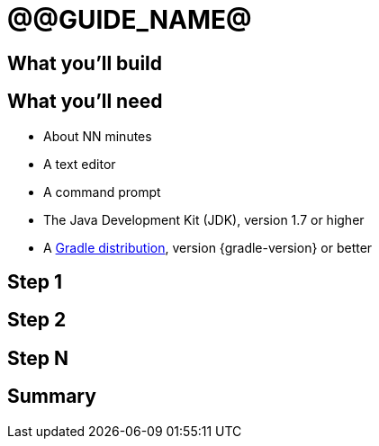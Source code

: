 = @@GUIDE_NAME@


== What you'll build


== What you'll need

* About NN minutes
* A text editor
* A command prompt
* The Java Development Kit (JDK), version 1.7 or higher
* A https://gradle.org/install[Gradle distribution], version {gradle-version} or better

== Step 1


== Step 2


== Step N


== Summary
